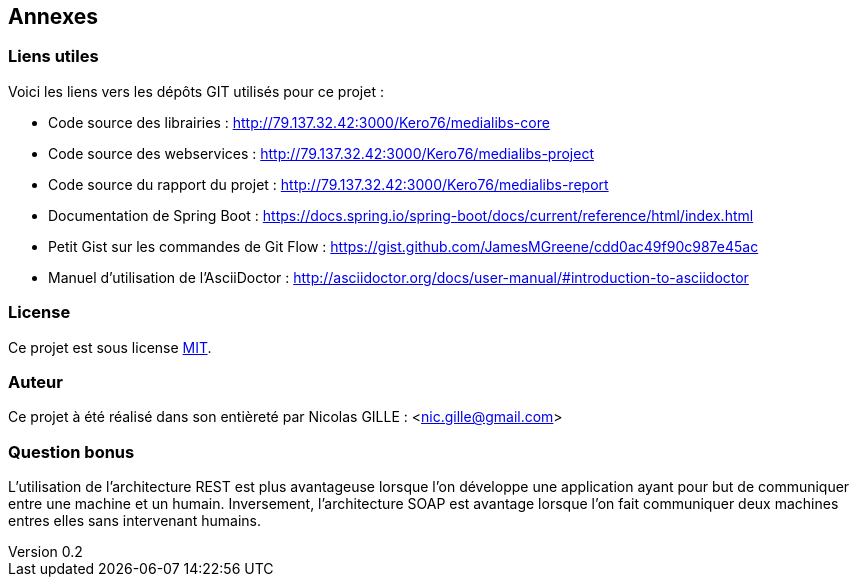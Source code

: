 :author: Nicolas GILLE
:email: nic.gille@gmail.com
:description: Annexes du rapport.
:revdate: 01 février 2018
:revnumber: 0.2
:revremark: Ajout de lien utile sur les documentations des outils.
:lang: fr

== Annexes

=== Liens utiles

Voici les liens vers les dépôts GIT utilisés pour ce projet :

* Code source des librairies : http://79.137.32.42:3000/Kero76/medialibs-core
* Code source des webservices : http://79.137.32.42:3000/Kero76/medialibs-project
* Code source du rapport du projet : http://79.137.32.42:3000/Kero76/medialibs-report
* Documentation de Spring Boot : https://docs.spring.io/spring-boot/docs/current/reference/html/index.html
* Petit Gist sur les commandes de Git Flow : https://gist.github.com/JamesMGreene/cdd0ac49f90c987e45ac
* Manuel d'utilisation de l'AsciiDoctor : http://asciidoctor.org/docs/user-manual/#introduction-to-asciidoctor

=== License

Ce projet est sous license https://opensource.org/licenses/MIT[MIT].

=== Auteur

Ce projet à été réalisé dans son entièreté par Nicolas GILLE : <nic.gille@gmail.com>

=== Question bonus

L'utilisation de l'architecture REST est plus avantageuse lorsque l'on développe
une application ayant pour but de communiquer entre une machine et un humain.
Inversement, l'architecture SOAP est avantage lorsque l'on fait communiquer deux
machines entres elles sans intervenant humains.
